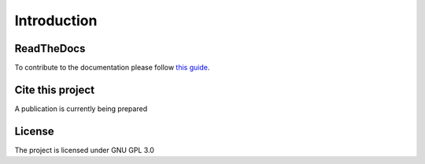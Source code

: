 Introduction
====================================

ReadTheDocs
---------------
To contribute to the documentation please follow `this guide`_. 

.. _this guide: https://docs.readthedocs.io/en/latest/getting_started.html

Cite this project
-----------------

A publication is currently being prepared

License
---------------

The project is licensed under GNU GPL 3.0
